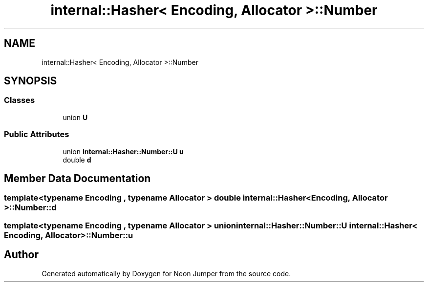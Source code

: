 .TH "internal::Hasher< Encoding, Allocator >::Number" 3 "Fri Jan 21 2022" "Neon Jumper" \" -*- nroff -*-
.ad l
.nh
.SH NAME
internal::Hasher< Encoding, Allocator >::Number
.SH SYNOPSIS
.br
.PP
.SS "Classes"

.in +1c
.ti -1c
.RI "union \fBU\fP"
.br
.in -1c
.SS "Public Attributes"

.in +1c
.ti -1c
.RI "union \fBinternal::Hasher::Number::U\fP \fBu\fP"
.br
.ti -1c
.RI "double \fBd\fP"
.br
.in -1c
.SH "Member Data Documentation"
.PP 
.SS "template<typename \fBEncoding\fP , typename \fBAllocator\fP > double \fBinternal::Hasher\fP< \fBEncoding\fP, \fBAllocator\fP >::Number::d"

.SS "template<typename \fBEncoding\fP , typename \fBAllocator\fP > union \fBinternal::Hasher::Number::U\fP \fBinternal::Hasher\fP< \fBEncoding\fP, \fBAllocator\fP >::Number::u"


.SH "Author"
.PP 
Generated automatically by Doxygen for Neon Jumper from the source code\&.
